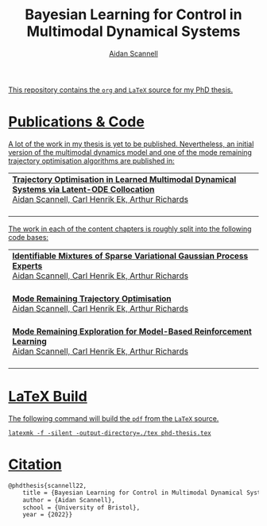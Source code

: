 #+TITLE: Bayesian Learning for Control in Multimodal Dynamical Systems
#+AUTHOR: [[https://www.aidanscannell.com/][Aidan Scannell]]
#+HTML: <a href="https://objects.githubusercontent.com/github-production-release-asset-2e65be/317293734/594f597c-5022-4b25-8821-995100df353a?X-Amz-Algorithm=AWS4-HMAC-SHA256&X-Amz-Credential=AKIAIWNJYAX4CSVEH53A%2F20220512%2Fus-east-1%2Fs3%2Faws4_request&X-Amz-Date=20220512T131149Z&X-Amz-Expires=300&X-Amz-Signature=10932b642ced3a1545404071192a4399d7b2a7df694a9e073efcc226bc438518&X-Amz-SignedHeaders=host&actor_id=16071232&key_id=0&repo_id=317293734&response-content-disposition=attachment%3B%20filename%3Dphd-thesis-signed-submitted.pdf&response-content-type=application%2Foctet-stream"><img alt="Download PDF" src="https://img.shields.io/github/downloads/aidanscannell/phd-thesis/total?label=Download%20pdf&style=for-the-badge">

This repository contains the =org= and =LaTeX= source for my PhD thesis.

* Publications & Code
A lot of the work in my thesis is yet to be published.
Nevertheless, an initial version of the multimodal dynamics model and one of the mode remaining trajectory optimisation algorithms are published in:
#+BEGIN_HTML
<table>
    <tr>
        <td>
            <strong>Trajectory Optimisation in Learned Multimodal Dynamical Systems via Latent-ODE Collocation</strong><br>
            Aidan Scannell, Carl Henrik Ek, Arthur Richards <br>
            <a href="https://ieeexplore.ieee.org/abstract/document/9561362"><img alt="Paper" src="https://img.shields.io/badge/-Paper-gray"></a>
            <a href="https://github.com/aidanscannell/trajectory-optimisation-in-learned-multimodal-dynamical-systems"><img alt="Code" src="https://img.shields.io/badge/-Code-gray" ></a></br>
        </td>
</table>
#+END_HTML
The work in each of the content chapters is roughly split into the following code bases:
#+BEGIN_HTML
<table>
    <tr>
        <td>
            <strong>Identifiable Mixtures of Sparse Variational Gaussian Process Experts</strong><br>
            Aidan Scannell, Carl Henrik Ek, Arthur Richards <br>
            <a href="https://github.com/aidanscannell/mogpe"><img alt="Code" src="https://img.shields.io/badge/-Code-gray" ></a></br>
        </td>
    </tr>
    <tr>
        <td>
            <strong>Mode Remaining Trajectory Optimisation</strong><br>
            Aidan Scannell, Carl Henrik Ek, Arthur Richards <br>
            <a href="https://github.com/aidanscannell/ModeOpt"><img alt="Code" src="https://img.shields.io/badge/-Code-gray" ></a></br>
        </td>
    </tr>
    <tr>
        <td>
            <strong>Mode Remaining Exploration for Model-Based Reinforcement Learning</strong><br>
            Aidan Scannell, Carl Henrik Ek, Arthur Richards <br>
            <a href="https://github.com/aidanscannell/ModeOpt"><img alt="Code" src="https://img.shields.io/badge/-Code-gray" ></a></br>
        </td>
    </tr>
</table>
#+END_HTML


* LaTeX Build

The following command will build the =pdf= from the =LaTeX= source.
#+begin_src shell
latexmk -f -silent -output-directory=./tex phd-thesis.tex
#+end_src

# TODO add shield with link to pdf and counter

* Citation
#+begin_src LaTeX
@phdthesis{scannell22,
    title = {Bayesian Learning for Control in Multimodal Dynamical Systems},
    author = {Aidan Scannell},
    school = {University of Bristol},
    year = {2022}}
#+end_src
